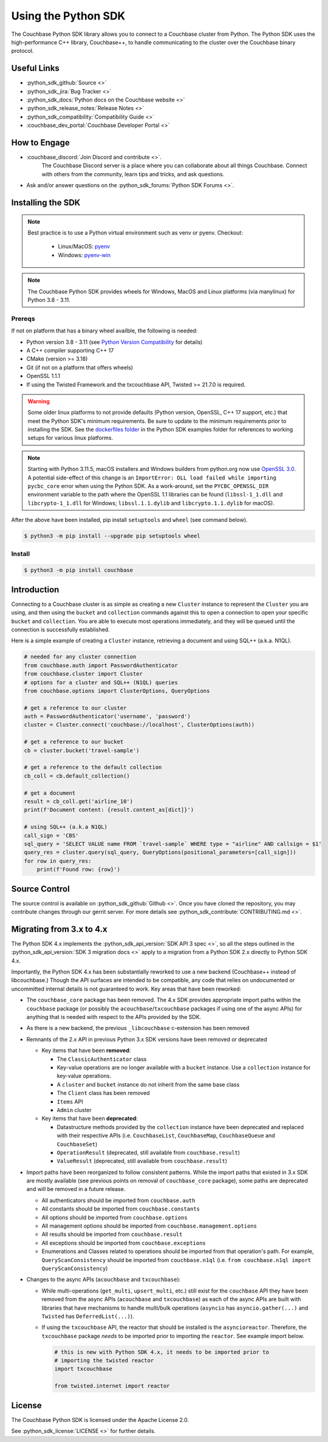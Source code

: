 =======================
Using the Python SDK
=======================

The Couchbase Python SDK library allows you to connect to a Couchbase cluster from Python.
The Python SDK uses the high-performance C++ library, Couchbase++,  to handle communicating to the cluster over the Couchbase binary protocol.

Useful Links
=======================

* :python_sdk_github:`Source <>`
* :python_sdk_jira:`Bug Tracker <>`
* :python_sdk_docs:`Python docs on the Couchbase website <>`
* :python_sdk_release_notes:`Release Notes <>`
* :python_sdk_compatibility:`Compatibility Guide <>`
* :couchbase_dev_portal:`Couchbase Developer Portal <>`

How to Engage
=======================

* :couchbase_discord:`Join Discord and contribute <>`.
    The Couchbase Discord server is a place where you can collaborate about all things Couchbase.
    Connect with others from the community, learn tips and tricks, and ask questions.
* Ask and/or answer questions on the :python_sdk_forums:`Python SDK Forums <>`.


Installing the SDK
=======================

.. note::
    Best practice is to use a Python virtual environment such as venv or pyenv.
    Checkout:

        * Linux/MacOS: `pyenv <https://github.com/pyenv/>`_
        * Windows: `pyenv-win <https://github.com/pyenv-win/pyenv-win>`_


.. note::
    The Couchbase Python SDK provides wheels for Windows, MacOS and Linux platforms (via manylinux) for Python 3.8 - 3.11.

Prereqs
++++++++++

If not on platform that has a binary wheel availble, the following is needed:

* Python version 3.8 - 3.11 (see `Python Version Compatibility <https://docs.couchbase.com/python-sdk/current/project-docs/compatibility.html#python-version-compat>`_ for details)
* A C++ compiler supporting C++ 17
* CMake (version >= 3.18)
* Git (if not on a platform that offers wheels)
* OpenSSL 1.1.1
* If using the Twisted Framework and the txcouchbase API, Twisted >= 21.7.0 is required.

.. warning::
    Some older linux platforms to not provide defaults (Python version, OpenSSL, C++ 17 support, etc.) that meet the Python SDK's minimum requirements.  Be sure to update to the minimum requirements prior to installing the SDK.
    See the `dockerfiles folder <https://github.com/couchbase/couchbase-python-client/tree/master/examples/dockerfiles>`_ in the Python SDK examples folder for references to working setups for various linux platforms.

.. note::
    Starting with Python 3.11.5, macOS installers and Windows builders from python.org now use `OpenSSL 3.0 <https://docs.python.org/3/whatsnew/3.11.html#notable-changes-in-3-11-5>`_.
    A potential side-effect of this change is an ``ImportError: DLL load failed while importing pycbc_core`` error when using the Python SDK. As a work-around,
    set the ``PYCBC_OPENSSL_DIR`` environment variable to the path where the OpenSSL 1.1 libraries can be found (``libssl-1_1.dll`` and ``libcrypto-1_1.dll`` for Windows; ``libssl.1.1.dylib`` and ``libcrypto.1.1.dylib`` for macOS).

After the above have been installed, pip install ``setuptools`` and ``wheel`` (see command below).

.. code-block:: console

    $ python3 -m pip install --upgrade pip setuptools wheel

Install
++++++++++

.. code-block:: console

    $ python3 -m pip install couchbase

Introduction
=======================

Connecting to a Couchbase cluster is as simple as creating a new ``Cluster`` instance to represent the ``Cluster``
you are using, and then using the ``bucket`` and ``collection`` commands against this to open a connection to open
your specific ``bucket`` and ``collection``. You are able to execute most operations immediately, and they will be
queued until the connection is successfully established.

Here is a simple example of creating a ``Cluster`` instance, retrieving a document and using SQL++ (a.k.a. N1QL).

.. code-block:: python

    # needed for any cluster connection
    from couchbase.auth import PasswordAuthenticator
    from couchbase.cluster import Cluster
    # options for a cluster and SQL++ (N1QL) queries
    from couchbase.options import ClusterOptions, QueryOptions

    # get a reference to our cluster
    auth = PasswordAuthenticator('username', 'password')
    cluster = Cluster.connect('couchbase://localhost', ClusterOptions(auth))

    # get a reference to our bucket
    cb = cluster.bucket('travel-sample')

    # get a reference to the default collection
    cb_coll = cb.default_collection()

    # get a document
    result = cb_coll.get('airline_10')
    print(f'Document content: {result.content_as[dict]}')

    # using SQL++ (a.k.a N1QL)
    call_sign = 'CBS'
    sql_query = 'SELECT VALUE name FROM `travel-sample` WHERE type = "airline" AND callsign = $1'
    query_res = cluster.query(sql_query, QueryOptions(positional_parameters=[call_sign]))
    for row in query_res:
        print(f'Found row: {row}')

Source Control
=======================

The source control is available  on :python_sdk_github:`Github <>`.
Once you have cloned the repository, you may contribute changes through our gerrit server.
For more details see :python_sdk_contribute:`CONTRIBUTING.md <>`.

Migrating from 3.x to 4.x
===========================

The Python SDK 4.x implements the :python_sdk_api_version:`SDK API 3 spec <>`, so all the steps outlined in the :python_sdk_api_version:`SDK 3 migration docs <>` apply to a migration from a Python SDK 2.x directly to Python SDK 4.x.

Importantly, the Python SDK 4.x has been substantially reworked to use a new backend (Couchbase++ instead of libcouchbase.)
Though the API surfaces are intended to be compatible, any code that relies on undocumented or uncommitted internal details is not guaranteed to work.
Key areas that have been reworked:

* The ``couchbase_core`` package has been removed. The 4.x SDK provides appropriate import paths within the ``couchbase`` package (or possibly the ``acouchbase``/``txcouchbase`` packages if using one of the async APIs) for anything that is needed with respect to the APIs provided by the SDK.
* As there is a new backend, the previous ``_libcouchbase`` c-extension has been removed
* Remnants of the 2.x API in previous Python 3.x SDK versions have been removed or deprecated

  * Key items that have been **removed**:

    * The ``ClassicAuthenticator`` class
    * Key-value operations are no longer available with a ``bucket`` instance. Use a ``collection`` instance for key-value operations.
    * A ``cluster`` and ``bucket`` instance do not inherit from the same base class
    * The ``Client`` class has been removed
    * ``Items`` API
    * ``Admin`` cluster

  * Key items that have been **deprecated**:

    * Datastructure methods provided by the ``collection`` instance have been deprecated and replaced with their respective APIs (i.e. ``CouchbaseList``, ``CouchbaseMap``, ``CouchbaseQueue`` and ``CouchbaseSet``)
    * ``OperationResult`` (deprecated, still available from ``couchbase.result``)
    * ``ValueResult`` (deprecated, still available from ``couchbase.result``)

* Import paths have been reorganized to follow consistent patterns.  While the import paths that existed in 3.x SDK are mostly available (see previous points on removal of ``couchbase_core`` package), some paths are deprecated and will be removed in a future release.

  * All authenticators should be imported from ``couchbase.auth``
  * All constants should be imported from ``couchbase.constants``
  * All options should be imported from ``couchbase.options``
  * All management options should be imported from ``couchbase.management.options``
  * All results should be imported from ``couchbase.result``
  * All exceptions should be imported from ``couchbase.exceptions``
  * Enumerations and Classes related to operations should be imported from that operation's path.  For example, ``QueryScanConsistency`` should be imported from ``couchbase.n1ql`` (i.e. ``from couchbase.n1ql import QueryScanConsistency``)

* Changes to the async APIs (``acouchbase`` and ``txcouchbase``):

  * While multi-operations (``get_multi``, ``upsert_multi``, etc.) still exist for the ``couchbase`` API they have been removed from the async APIs (``acouchbase`` and ``txcouchbase``) as each of the async APIs are built with libraries that have mechanisms to handle multi/bulk operations (``asyncio`` has ``asyncio.gather(...)`` and ``Twisted`` has ``DeferredList(...)``).
  * If using the ``txcouchbase`` API, the reactor that should be installed is the ``asyncioreactor``.  Therefore, the ``txcouchbase`` package *needs* to be imported prior to importing the ``reactor``.  See example import below.

    .. code-block:: python

        # this is new with Python SDK 4.x, it needs to be imported prior to
        # importing the twisted reactor
        import txcouchbase

        from twisted.internet import reactor

License
=======================

The Couchbase Python SDK is licensed under the Apache License 2.0.

See :python_sdk_license:`LICENSE <>` for further details.
